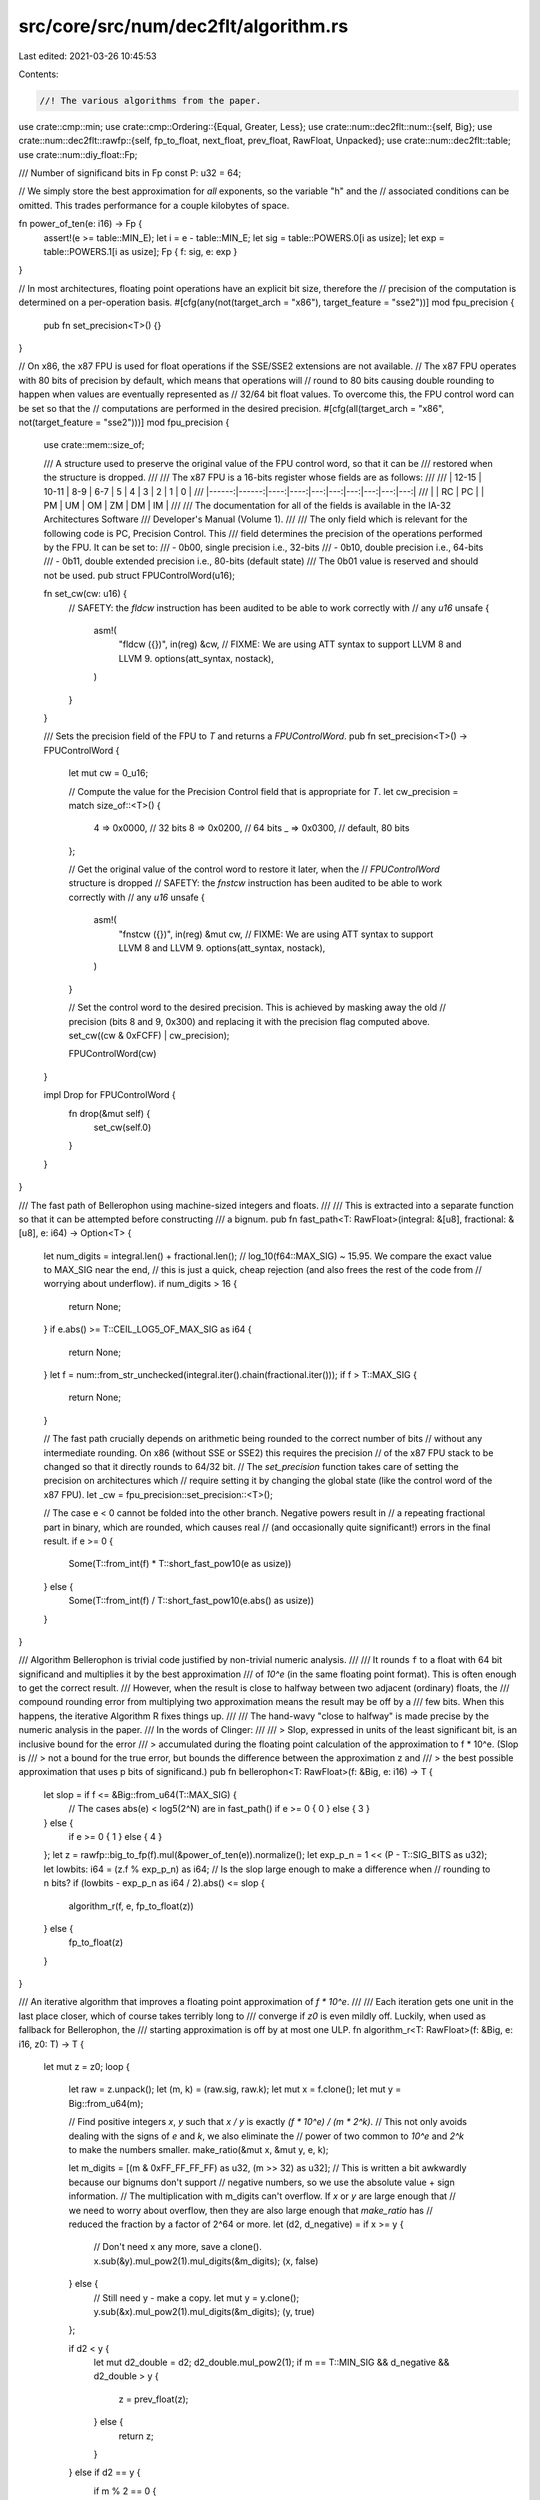 src/core/src/num/dec2flt/algorithm.rs
=====================================

Last edited: 2021-03-26 10:45:53

Contents:

.. code-block:: rs

    //! The various algorithms from the paper.

use crate::cmp::min;
use crate::cmp::Ordering::{Equal, Greater, Less};
use crate::num::dec2flt::num::{self, Big};
use crate::num::dec2flt::rawfp::{self, fp_to_float, next_float, prev_float, RawFloat, Unpacked};
use crate::num::dec2flt::table;
use crate::num::diy_float::Fp;

/// Number of significand bits in Fp
const P: u32 = 64;

// We simply store the best approximation for *all* exponents, so the variable "h" and the
// associated conditions can be omitted. This trades performance for a couple kilobytes of space.

fn power_of_ten(e: i16) -> Fp {
    assert!(e >= table::MIN_E);
    let i = e - table::MIN_E;
    let sig = table::POWERS.0[i as usize];
    let exp = table::POWERS.1[i as usize];
    Fp { f: sig, e: exp }
}

// In most architectures, floating point operations have an explicit bit size, therefore the
// precision of the computation is determined on a per-operation basis.
#[cfg(any(not(target_arch = "x86"), target_feature = "sse2"))]
mod fpu_precision {
    pub fn set_precision<T>() {}
}

// On x86, the x87 FPU is used for float operations if the SSE/SSE2 extensions are not available.
// The x87 FPU operates with 80 bits of precision by default, which means that operations will
// round to 80 bits causing double rounding to happen when values are eventually represented as
// 32/64 bit float values. To overcome this, the FPU control word can be set so that the
// computations are performed in the desired precision.
#[cfg(all(target_arch = "x86", not(target_feature = "sse2")))]
mod fpu_precision {
    use crate::mem::size_of;

    /// A structure used to preserve the original value of the FPU control word, so that it can be
    /// restored when the structure is dropped.
    ///
    /// The x87 FPU is a 16-bits register whose fields are as follows:
    ///
    /// | 12-15 | 10-11 | 8-9 | 6-7 |  5 |  4 |  3 |  2 |  1 |  0 |
    /// |------:|------:|----:|----:|---:|---:|---:|---:|---:|---:|
    /// |       | RC    | PC  |     | PM | UM | OM | ZM | DM | IM |
    ///
    /// The documentation for all of the fields is available in the IA-32 Architectures Software
    /// Developer's Manual (Volume 1).
    ///
    /// The only field which is relevant for the following code is PC, Precision Control. This
    /// field determines the precision of the operations performed by the  FPU. It can be set to:
    ///  - 0b00, single precision i.e., 32-bits
    ///  - 0b10, double precision i.e., 64-bits
    ///  - 0b11, double extended precision i.e., 80-bits (default state)
    /// The 0b01 value is reserved and should not be used.
    pub struct FPUControlWord(u16);

    fn set_cw(cw: u16) {
        // SAFETY: the `fldcw` instruction has been audited to be able to work correctly with
        // any `u16`
        unsafe {
            asm!(
                "fldcw ({})",
                in(reg) &cw,
                // FIXME: We are using ATT syntax to support LLVM 8 and LLVM 9.
                options(att_syntax, nostack),
            )
        }
    }

    /// Sets the precision field of the FPU to `T` and returns a `FPUControlWord`.
    pub fn set_precision<T>() -> FPUControlWord {
        let mut cw = 0_u16;

        // Compute the value for the Precision Control field that is appropriate for `T`.
        let cw_precision = match size_of::<T>() {
            4 => 0x0000, // 32 bits
            8 => 0x0200, // 64 bits
            _ => 0x0300, // default, 80 bits
        };

        // Get the original value of the control word to restore it later, when the
        // `FPUControlWord` structure is dropped
        // SAFETY: the `fnstcw` instruction has been audited to be able to work correctly with
        // any `u16`
        unsafe {
            asm!(
                "fnstcw ({})",
                in(reg) &mut cw,
                // FIXME: We are using ATT syntax to support LLVM 8 and LLVM 9.
                options(att_syntax, nostack),
            )
        }

        // Set the control word to the desired precision. This is achieved by masking away the old
        // precision (bits 8 and 9, 0x300) and replacing it with the precision flag computed above.
        set_cw((cw & 0xFCFF) | cw_precision);

        FPUControlWord(cw)
    }

    impl Drop for FPUControlWord {
        fn drop(&mut self) {
            set_cw(self.0)
        }
    }
}

/// The fast path of Bellerophon using machine-sized integers and floats.
///
/// This is extracted into a separate function so that it can be attempted before constructing
/// a bignum.
pub fn fast_path<T: RawFloat>(integral: &[u8], fractional: &[u8], e: i64) -> Option<T> {
    let num_digits = integral.len() + fractional.len();
    // log_10(f64::MAX_SIG) ~ 15.95. We compare the exact value to MAX_SIG near the end,
    // this is just a quick, cheap rejection (and also frees the rest of the code from
    // worrying about underflow).
    if num_digits > 16 {
        return None;
    }
    if e.abs() >= T::CEIL_LOG5_OF_MAX_SIG as i64 {
        return None;
    }
    let f = num::from_str_unchecked(integral.iter().chain(fractional.iter()));
    if f > T::MAX_SIG {
        return None;
    }

    // The fast path crucially depends on arithmetic being rounded to the correct number of bits
    // without any intermediate rounding. On x86 (without SSE or SSE2) this requires the precision
    // of the x87 FPU stack to be changed so that it directly rounds to 64/32 bit.
    // The `set_precision` function takes care of setting the precision on architectures which
    // require setting it by changing the global state (like the control word of the x87 FPU).
    let _cw = fpu_precision::set_precision::<T>();

    // The case e < 0 cannot be folded into the other branch. Negative powers result in
    // a repeating fractional part in binary, which are rounded, which causes real
    // (and occasionally quite significant!) errors in the final result.
    if e >= 0 {
        Some(T::from_int(f) * T::short_fast_pow10(e as usize))
    } else {
        Some(T::from_int(f) / T::short_fast_pow10(e.abs() as usize))
    }
}

/// Algorithm Bellerophon is trivial code justified by non-trivial numeric analysis.
///
/// It rounds ``f`` to a float with 64 bit significand and multiplies it by the best approximation
/// of `10^e` (in the same floating point format). This is often enough to get the correct result.
/// However, when the result is close to halfway between two adjacent (ordinary) floats, the
/// compound rounding error from multiplying two approximation means the result may be off by a
/// few bits. When this happens, the iterative Algorithm R fixes things up.
///
/// The hand-wavy "close to halfway" is made precise by the numeric analysis in the paper.
/// In the words of Clinger:
///
/// > Slop, expressed in units of the least significant bit, is an inclusive bound for the error
/// > accumulated during the floating point calculation of the approximation to f * 10^e. (Slop is
/// > not a bound for the true error, but bounds the difference between the approximation z and
/// > the best possible approximation that uses p bits of significand.)
pub fn bellerophon<T: RawFloat>(f: &Big, e: i16) -> T {
    let slop = if f <= &Big::from_u64(T::MAX_SIG) {
        // The cases abs(e) < log5(2^N) are in fast_path()
        if e >= 0 { 0 } else { 3 }
    } else {
        if e >= 0 { 1 } else { 4 }
    };
    let z = rawfp::big_to_fp(f).mul(&power_of_ten(e)).normalize();
    let exp_p_n = 1 << (P - T::SIG_BITS as u32);
    let lowbits: i64 = (z.f % exp_p_n) as i64;
    // Is the slop large enough to make a difference when
    // rounding to n bits?
    if (lowbits - exp_p_n as i64 / 2).abs() <= slop {
        algorithm_r(f, e, fp_to_float(z))
    } else {
        fp_to_float(z)
    }
}

/// An iterative algorithm that improves a floating point approximation of `f * 10^e`.
///
/// Each iteration gets one unit in the last place closer, which of course takes terribly long to
/// converge if `z0` is even mildly off. Luckily, when used as fallback for Bellerophon, the
/// starting approximation is off by at most one ULP.
fn algorithm_r<T: RawFloat>(f: &Big, e: i16, z0: T) -> T {
    let mut z = z0;
    loop {
        let raw = z.unpack();
        let (m, k) = (raw.sig, raw.k);
        let mut x = f.clone();
        let mut y = Big::from_u64(m);

        // Find positive integers `x`, `y` such that `x / y` is exactly `(f * 10^e) / (m * 2^k)`.
        // This not only avoids dealing with the signs of `e` and `k`, we also eliminate the
        // power of two common to `10^e` and `2^k` to make the numbers smaller.
        make_ratio(&mut x, &mut y, e, k);

        let m_digits = [(m & 0xFF_FF_FF_FF) as u32, (m >> 32) as u32];
        // This is written a bit awkwardly because our bignums don't support
        // negative numbers, so we use the absolute value + sign information.
        // The multiplication with m_digits can't overflow. If `x` or `y` are large enough that
        // we need to worry about overflow, then they are also large enough that `make_ratio` has
        // reduced the fraction by a factor of 2^64 or more.
        let (d2, d_negative) = if x >= y {
            // Don't need x any more, save a clone().
            x.sub(&y).mul_pow2(1).mul_digits(&m_digits);
            (x, false)
        } else {
            // Still need y - make a copy.
            let mut y = y.clone();
            y.sub(&x).mul_pow2(1).mul_digits(&m_digits);
            (y, true)
        };

        if d2 < y {
            let mut d2_double = d2;
            d2_double.mul_pow2(1);
            if m == T::MIN_SIG && d_negative && d2_double > y {
                z = prev_float(z);
            } else {
                return z;
            }
        } else if d2 == y {
            if m % 2 == 0 {
                if m == T::MIN_SIG && d_negative {
                    z = prev_float(z);
                } else {
                    return z;
                }
            } else if d_negative {
                z = prev_float(z);
            } else {
                z = next_float(z);
            }
        } else if d_negative {
            z = prev_float(z);
        } else {
            z = next_float(z);
        }
    }
}

/// Given `x = f` and `y = m` where `f` represent input decimal digits as usual and `m` is the
/// significand of a floating point approximation, make the ratio `x / y` equal to
/// `(f * 10^e) / (m * 2^k)`, possibly reduced by a power of two both have in common.
fn make_ratio(x: &mut Big, y: &mut Big, e: i16, k: i16) {
    let (e_abs, k_abs) = (e.abs() as usize, k.abs() as usize);
    if e >= 0 {
        if k >= 0 {
            // x = f * 10^e, y = m * 2^k, except that we reduce the fraction by some power of two.
            let common = min(e_abs, k_abs);
            x.mul_pow5(e_abs).mul_pow2(e_abs - common);
            y.mul_pow2(k_abs - common);
        } else {
            // x = f * 10^e * 2^abs(k), y = m
            // This can't overflow because it requires positive `e` and negative `k`, which can
            // only happen for values extremely close to 1, which means that `e` and `k` will be
            // comparatively tiny.
            x.mul_pow5(e_abs).mul_pow2(e_abs + k_abs);
        }
    } else {
        if k >= 0 {
            // x = f, y = m * 10^abs(e) * 2^k
            // This can't overflow either, see above.
            y.mul_pow5(e_abs).mul_pow2(k_abs + e_abs);
        } else {
            // x = f * 2^abs(k), y = m * 10^abs(e), again reducing by a common power of two.
            let common = min(e_abs, k_abs);
            x.mul_pow2(k_abs - common);
            y.mul_pow5(e_abs).mul_pow2(e_abs - common);
        }
    }
}

/// Conceptually, Algorithm M is the simplest way to convert a decimal to a float.
///
/// We form a ratio that is equal to `f * 10^e`, then throwing in powers of two until it gives
/// a valid float significand. The binary exponent `k` is the number of times we multiplied
/// numerator or denominator by two, i.e., at all times `f * 10^e` equals `(u / v) * 2^k`.
/// When we have found out significand, we only need to round by inspecting the remainder of the
/// division, which is done in helper functions further below.
///
/// This algorithm is super slow, even with the optimization described in `quick_start()`.
/// However, it's the simplest of the algorithms to adapt for overflow, underflow, and subnormal
/// results. This implementation takes over when Bellerophon and Algorithm R are overwhelmed.
/// Detecting underflow and overflow is easy: The ratio still isn't an in-range significand,
/// yet the minimum/maximum exponent has been reached. In the case of overflow, we simply return
/// infinity.
///
/// Handling underflow and subnormals is trickier. One big problem is that, with the minimum
/// exponent, the ratio might still be too large for a significand. See underflow() for details.
pub fn algorithm_m<T: RawFloat>(f: &Big, e: i16) -> T {
    let mut u;
    let mut v;
    let e_abs = e.abs() as usize;
    let mut k = 0;
    if e < 0 {
        u = f.clone();
        v = Big::from_small(1);
        v.mul_pow5(e_abs).mul_pow2(e_abs);
    } else {
        // FIXME possible optimization: generalize big_to_fp so that we can do the equivalent of
        // fp_to_float(big_to_fp(u)) here, only without the double rounding.
        u = f.clone();
        u.mul_pow5(e_abs).mul_pow2(e_abs);
        v = Big::from_small(1);
    }
    quick_start::<T>(&mut u, &mut v, &mut k);
    let mut rem = Big::from_small(0);
    let mut x = Big::from_small(0);
    let min_sig = Big::from_u64(T::MIN_SIG);
    let max_sig = Big::from_u64(T::MAX_SIG);
    loop {
        u.div_rem(&v, &mut x, &mut rem);
        if k == T::MIN_EXP_INT {
            // We have to stop at the minimum exponent, if we wait until `k < T::MIN_EXP_INT`,
            // then we'd be off by a factor of two. Unfortunately this means we have to special-
            // case normal numbers with the minimum exponent.
            // FIXME find a more elegant formulation, but run the `tiny-pow10` test to make sure
            // that it's actually correct!
            if x >= min_sig && x <= max_sig {
                break;
            }
            return underflow(x, v, rem);
        }
        if k > T::MAX_EXP_INT {
            return T::INFINITY;
        }
        if x < min_sig {
            u.mul_pow2(1);
            k -= 1;
        } else if x > max_sig {
            v.mul_pow2(1);
            k += 1;
        } else {
            break;
        }
    }
    let q = num::to_u64(&x);
    let z = rawfp::encode_normal(Unpacked::new(q, k));
    round_by_remainder(v, rem, q, z)
}

/// Skips over most Algorithm M iterations by checking the bit length.
fn quick_start<T: RawFloat>(u: &mut Big, v: &mut Big, k: &mut i16) {
    // The bit length is an estimate of the base two logarithm, and log(u / v) = log(u) - log(v).
    // The estimate is off by at most 1, but always an under-estimate, so the error on log(u)
    // and log(v) are of the same sign and cancel out (if both are large). Therefore the error
    // for log(u / v) is at most one as well.
    // The target ratio is one where u/v is in an in-range significand. Thus our termination
    // condition is log2(u / v) being the significand bits, plus/minus one.
    // FIXME Looking at the second bit could improve the estimate and avoid some more divisions.
    let target_ratio = T::SIG_BITS as i16;
    let log2_u = u.bit_length() as i16;
    let log2_v = v.bit_length() as i16;
    let mut u_shift: i16 = 0;
    let mut v_shift: i16 = 0;
    assert!(*k == 0);
    loop {
        if *k == T::MIN_EXP_INT {
            // Underflow or subnormal. Leave it to the main function.
            break;
        }
        if *k == T::MAX_EXP_INT {
            // Overflow. Leave it to the main function.
            break;
        }
        let log2_ratio = (log2_u + u_shift) - (log2_v + v_shift);
        if log2_ratio < target_ratio - 1 {
            u_shift += 1;
            *k -= 1;
        } else if log2_ratio > target_ratio + 1 {
            v_shift += 1;
            *k += 1;
        } else {
            break;
        }
    }
    u.mul_pow2(u_shift as usize);
    v.mul_pow2(v_shift as usize);
}

fn underflow<T: RawFloat>(x: Big, v: Big, rem: Big) -> T {
    if x < Big::from_u64(T::MIN_SIG) {
        let q = num::to_u64(&x);
        let z = rawfp::encode_subnormal(q);
        return round_by_remainder(v, rem, q, z);
    }
    // Ratio isn't an in-range significand with the minimum exponent, so we need to round off
    // excess bits and adjust the exponent accordingly. The real value now looks like this:
    //
    //        x        lsb
    // /--------------\/
    // 1010101010101010.10101010101010 * 2^k
    // \-----/\-------/ \------------/
    //    q     trunc.    (represented by rem)
    //
    // Therefore, when the rounded-off bits are != 0.5 ULP, they decide the rounding
    // on their own. When they are equal and the remainder is non-zero, the value still
    // needs to be rounded up. Only when the rounded off bits are 1/2 and the remainder
    // is zero, we have a half-to-even situation.
    let bits = x.bit_length();
    let lsb = bits - T::SIG_BITS as usize;
    let q = num::get_bits(&x, lsb, bits);
    let k = T::MIN_EXP_INT + lsb as i16;
    let z = rawfp::encode_normal(Unpacked::new(q, k));
    let q_even = q % 2 == 0;
    match num::compare_with_half_ulp(&x, lsb) {
        Greater => next_float(z),
        Less => z,
        Equal if rem.is_zero() && q_even => z,
        Equal => next_float(z),
    }
}

/// Ordinary round-to-even, obfuscated by having to round based on the remainder of a division.
fn round_by_remainder<T: RawFloat>(v: Big, r: Big, q: u64, z: T) -> T {
    let mut v_minus_r = v;
    v_minus_r.sub(&r);
    if r < v_minus_r {
        z
    } else if r > v_minus_r {
        next_float(z)
    } else if q % 2 == 0 {
        z
    } else {
        next_float(z)
    }
}


